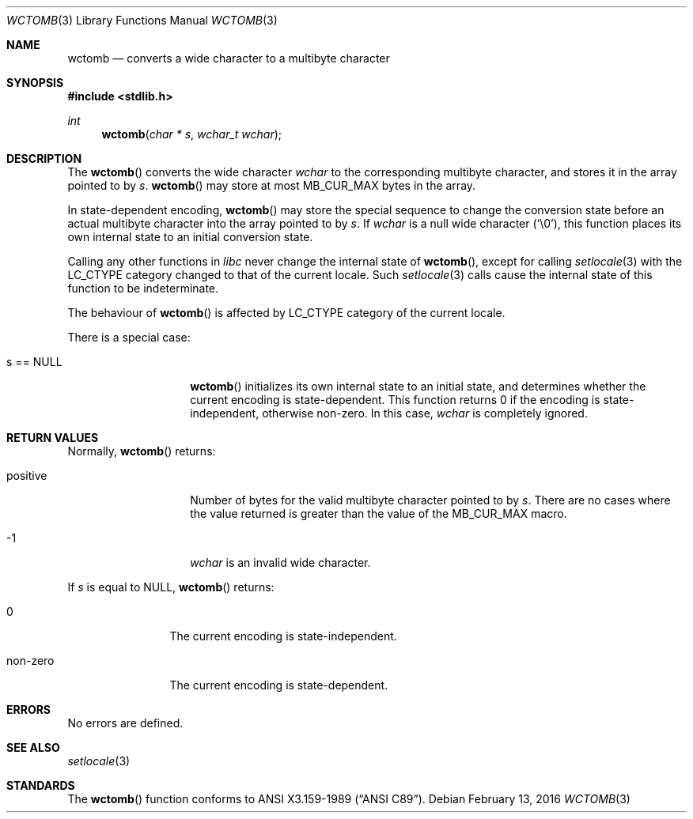 .\" $OpenBSD: wctomb.3,v 1.5 2016/02/13 19:24:51 jmc Exp $
.\" $NetBSD: wctomb.3,v 1.3 2003/04/16 13:34:41 wiz Exp $
.\"
.\" Copyright (c)2002 Citrus Project,
.\" All rights reserved.
.\"
.\" Redistribution and use in source and binary forms, with or without
.\" modification, are permitted provided that the following conditions
.\" are met:
.\" 1. Redistributions of source code must retain the above copyright
.\"    notice, this list of conditions and the following disclaimer.
.\" 2. Redistributions in binary form must reproduce the above copyright
.\"    notice, this list of conditions and the following disclaimer in the
.\"    documentation and/or other materials provided with the distribution.
.\"
.\" THIS SOFTWARE IS PROVIDED BY THE AUTHOR AND CONTRIBUTORS ``AS IS'' AND
.\" ANY EXPRESS OR IMPLIED WARRANTIES, INCLUDING, BUT NOT LIMITED TO, THE
.\" IMPLIED WARRANTIES OF MERCHANTABILITY AND FITNESS FOR A PARTICULAR PURPOSE
.\" ARE DISCLAIMED.  IN NO EVENT SHALL THE AUTHOR OR CONTRIBUTORS BE LIABLE
.\" FOR ANY DIRECT, INDIRECT, INCIDENTAL, SPECIAL, EXEMPLARY, OR CONSEQUENTIAL
.\" DAMAGES (INCLUDING, BUT NOT LIMITED TO, PROCUREMENT OF SUBSTITUTE GOODS
.\" OR SERVICES; LOSS OF USE, DATA, OR PROFITS; OR BUSINESS INTERRUPTION)
.\" HOWEVER CAUSED AND ON ANY THEORY OF LIABILITY, WHETHER IN CONTRACT, STRICT
.\" LIABILITY, OR TORT (INCLUDING NEGLIGENCE OR OTHERWISE) ARISING IN ANY WAY
.\" OUT OF THE USE OF THIS SOFTWARE, EVEN IF ADVISED OF THE POSSIBILITY OF
.\" SUCH DAMAGE.
.\"
.Dd $Mdocdate: February 13 2016 $
.Dt WCTOMB 3
.Os
.Sh NAME
.Nm wctomb
.Nd converts a wide character to a multibyte character
.Sh SYNOPSIS
.In stdlib.h
.Ft int
.Fn wctomb "char * s" "wchar_t wchar"
.Sh DESCRIPTION
The
.Fn wctomb
converts the wide character
.Fa wchar
to the corresponding multibyte character, and stores it in the array
pointed to by
.Fa s .
.Fn wctomb
may store at most
.Dv MB_CUR_MAX
bytes in the array.
.Pp
In state-dependent encoding,
.Fn wctomb
may store the special sequence to change the conversion state
before an actual multibyte character into the array pointed to by
.Fa s .
If
.Fa wchar
is a null wide character
.Pq Sq \e0 ,
this function places its own internal state to an initial conversion state.
.Pp
Calling any other functions in
.Em libc
never change the internal
state of
.Fn wctomb ,
except for calling
.Xr setlocale 3
with the
.Dv LC_CTYPE
category changed to that of the current locale.
Such
.Xr setlocale 3
calls cause the internal state of this function to be indeterminate.
.Pp
The behaviour of
.Fn wctomb
is affected by
.Dv LC_CTYPE
category of the current locale.
.Pp
There is a special case:
.Bl -tag -width 012345678901
.It s == NULL
.Fn wctomb
initializes its own internal state to an initial state, and
determines whether the current encoding is state-dependent.
This function returns 0 if the encoding is state-independent,
otherwise non-zero.
In this case,
.Fa wchar
is completely ignored.
.El
.Sh RETURN VALUES
Normally,
.Fn wctomb
returns:
.Bl -tag -width 012345678901
.It positive
Number of bytes for the valid multibyte character pointed to by
.Fa s .
There are no cases where the value returned is greater than
the value of the
.Dv MB_CUR_MAX
macro.
.It -1
.Fa wchar
is an invalid wide character.
.El
.Pp
If
.Fa s
is equal to
.Dv NULL ,
.Fn wctomb
returns:
.Bl -tag -width 0123456789
.It 0
The current encoding is state-independent.
.It non-zero
The current encoding is state-dependent.
.El
.Sh ERRORS
No errors are defined.
.Sh SEE ALSO
.Xr setlocale 3
.Sh STANDARDS
The
.Fn wctomb
function conforms to
.St -ansiC .
